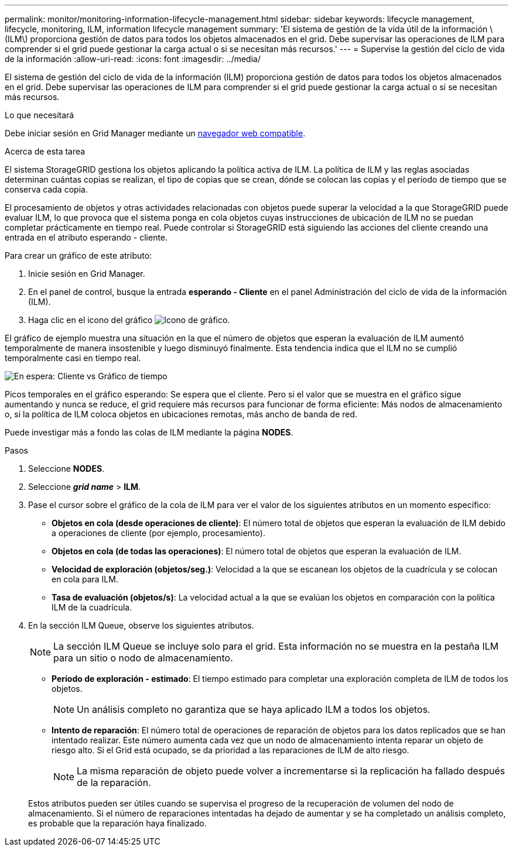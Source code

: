 ---
permalink: monitor/monitoring-information-lifecycle-management.html 
sidebar: sidebar 
keywords: lifecycle management, lifecycle, monitoring, ILM, information lifecycle management 
summary: 'El sistema de gestión de la vida útil de la información \(ILM\) proporciona gestión de datos para todos los objetos almacenados en el grid. Debe supervisar las operaciones de ILM para comprender si el grid puede gestionar la carga actual o si se necesitan más recursos.' 
---
= Supervise la gestión del ciclo de vida de la información
:allow-uri-read: 
:icons: font
:imagesdir: ../media/


[role="lead"]
El sistema de gestión del ciclo de vida de la información (ILM) proporciona gestión de datos para todos los objetos almacenados en el grid. Debe supervisar las operaciones de ILM para comprender si el grid puede gestionar la carga actual o si se necesitan más recursos.

.Lo que necesitará
Debe iniciar sesión en Grid Manager mediante un xref:../admin/web-browser-requirements.adoc[navegador web compatible].

.Acerca de esta tarea
El sistema StorageGRID gestiona los objetos aplicando la política activa de ILM. La política de ILM y las reglas asociadas determinan cuántas copias se realizan, el tipo de copias que se crean, dónde se colocan las copias y el período de tiempo que se conserva cada copia.

El procesamiento de objetos y otras actividades relacionadas con objetos puede superar la velocidad a la que StorageGRID puede evaluar ILM, lo que provoca que el sistema ponga en cola objetos cuyas instrucciones de ubicación de ILM no se puedan completar prácticamente en tiempo real. Puede controlar si StorageGRID está siguiendo las acciones del cliente creando una entrada en el atributo esperando - cliente.

Para crear un gráfico de este atributo:

. Inicie sesión en Grid Manager.
. En el panel de control, busque la entrada *esperando - Cliente* en el panel Administración del ciclo de vida de la información (ILM).
. Haga clic en el icono del gráfico image:../media/icon_chart_new_for_11_5.png["Icono de gráfico"].


El gráfico de ejemplo muestra una situación en la que el número de objetos que esperan la evaluación de ILM aumentó temporalmente de manera insostenible y luego disminuyó finalmente. Esta tendencia indica que el ILM no se cumplió temporalmente casi en tiempo real.

image::../media/ilm_awaiting_client_vs_time.gif[En espera: Cliente vs Gráfico de tiempo]

Picos temporales en el gráfico esperando: Se espera que el cliente. Pero si el valor que se muestra en el gráfico sigue aumentando y nunca se reduce, el grid requiere más recursos para funcionar de forma eficiente: Más nodos de almacenamiento o, si la política de ILM coloca objetos en ubicaciones remotas, más ancho de banda de red.

Puede investigar más a fondo las colas de ILM mediante la página *NODES*.

.Pasos
. Seleccione *NODES*.
. Seleccione *_grid name_* > *ILM*.
. Pase el cursor sobre el gráfico de la cola de ILM para ver el valor de los siguientes atributos en un momento específico:
+
** *Objetos en cola (desde operaciones de cliente)*: El número total de objetos que esperan la evaluación de ILM debido a operaciones de cliente (por ejemplo, procesamiento).
** *Objetos en cola (de todas las operaciones)*: El número total de objetos que esperan la evaluación de ILM.
** *Velocidad de exploración (objetos/seg.)*: Velocidad a la que se escanean los objetos de la cuadrícula y se colocan en cola para ILM.
** *Tasa de evaluación (objetos/s)*: La velocidad actual a la que se evalúan los objetos en comparación con la política ILM de la cuadrícula.


. En la sección ILM Queue, observe los siguientes atributos.
+

NOTE: La sección ILM Queue se incluye solo para el grid. Esta información no se muestra en la pestaña ILM para un sitio o nodo de almacenamiento.

+
** *Período de exploración - estimado*: El tiempo estimado para completar una exploración completa de ILM de todos los objetos.
+

NOTE: Un análisis completo no garantiza que se haya aplicado ILM a todos los objetos.

** *Intento de reparación*: El número total de operaciones de reparación de objetos para los datos replicados que se han intentado realizar. Este número aumenta cada vez que un nodo de almacenamiento intenta reparar un objeto de riesgo alto. Si el Grid está ocupado, se da prioridad a las reparaciones de ILM de alto riesgo.
+

NOTE: La misma reparación de objeto puede volver a incrementarse si la replicación ha fallado después de la reparación.



+
Estos atributos pueden ser útiles cuando se supervisa el progreso de la recuperación de volumen del nodo de almacenamiento. Si el número de reparaciones intentadas ha dejado de aumentar y se ha completado un análisis completo, es probable que la reparación haya finalizado.


